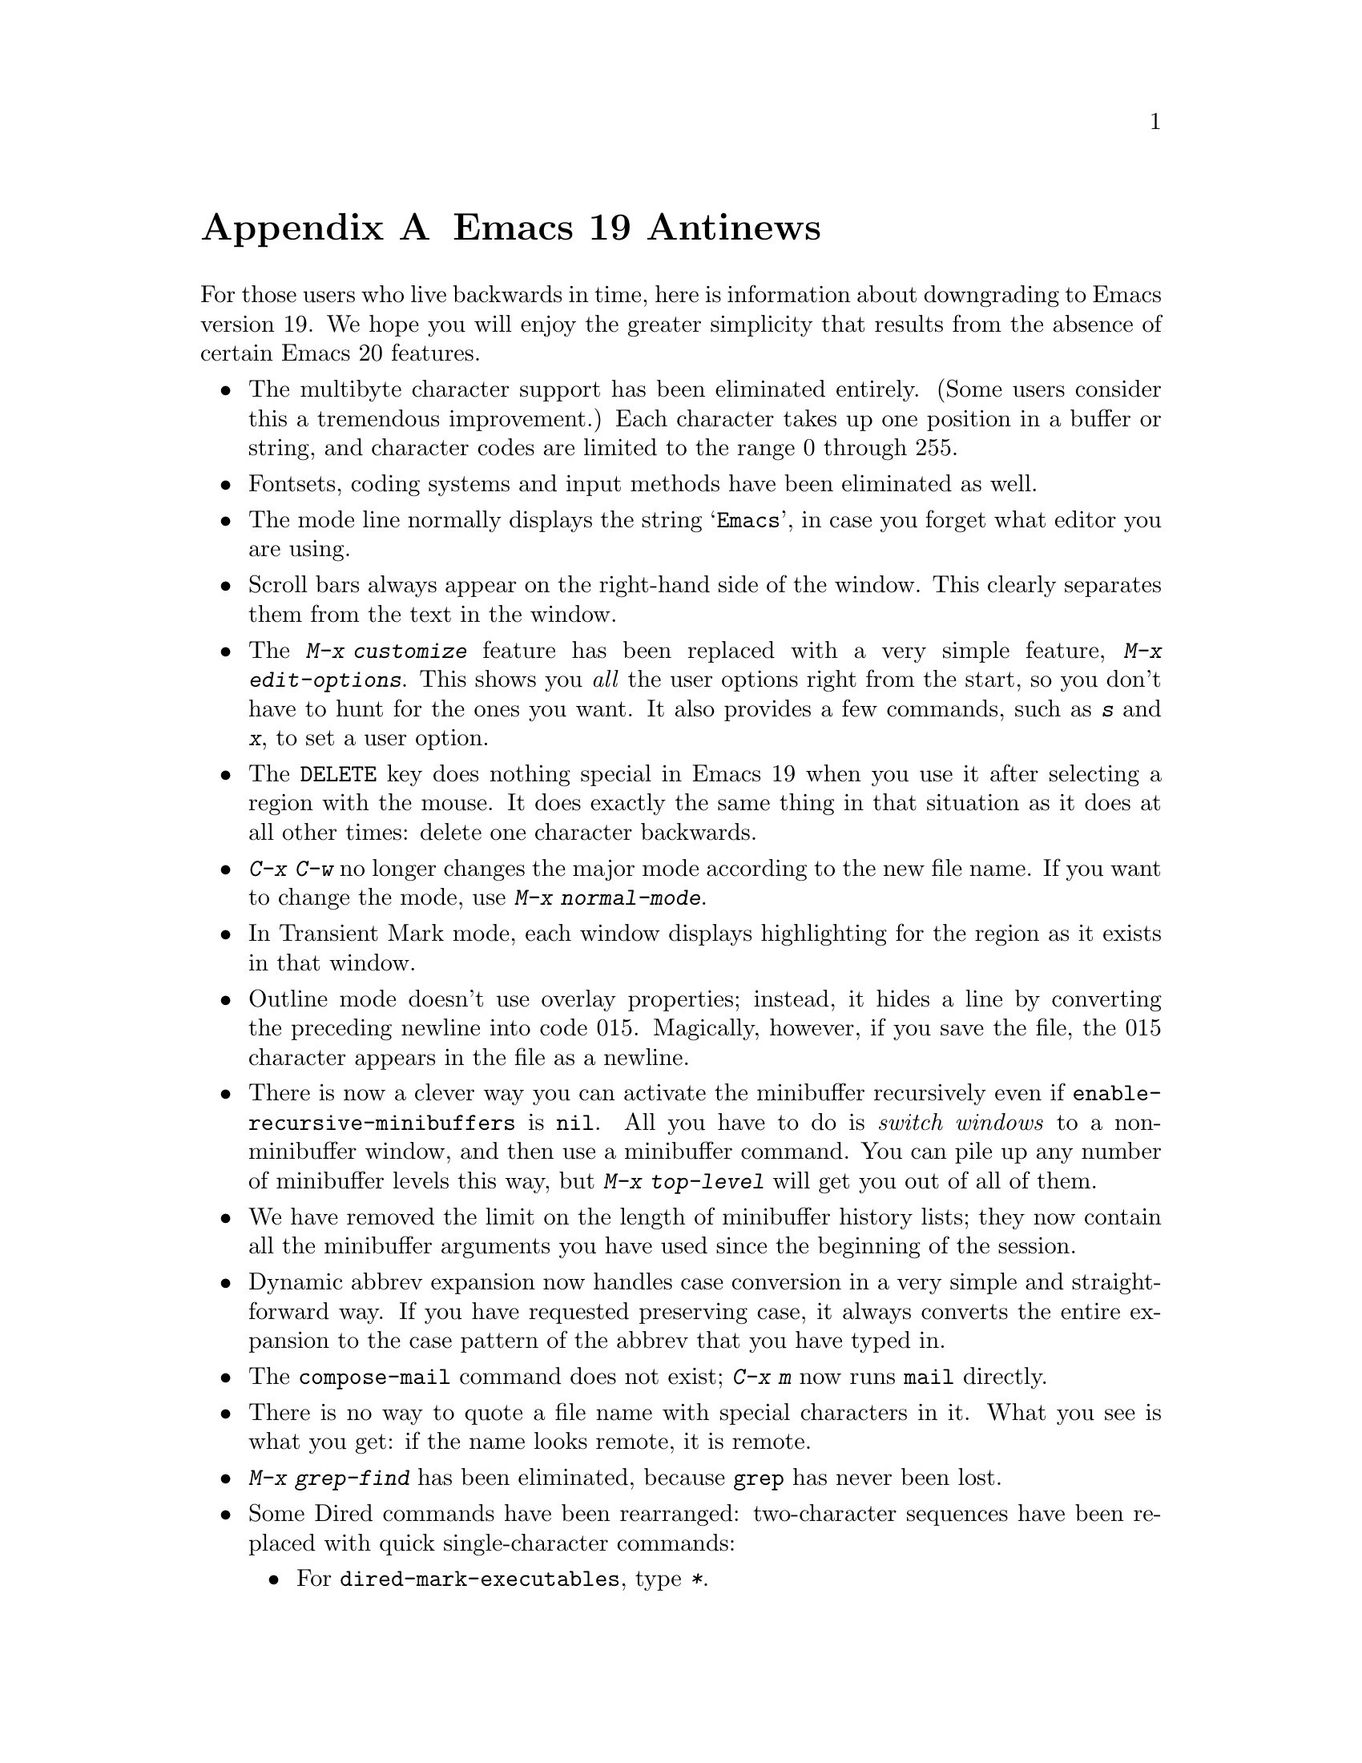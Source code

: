 @c This is part of the Emacs manual.
@c Copyright (C) 1997 Free Software Foundation, Inc.
@c See file emacs.texi for copying conditions.

@node Antinews, MS-DOS, Command Arguments, Top
@appendix Emacs 19 Antinews

  For those users who live backwards in time, here is information about
downgrading to Emacs version 19.  We hope you will enjoy the greater
simplicity that results from the absence of certain Emacs 20 features.

@itemize @bullet
@item
The multibyte character support has been eliminated entirely.  (Some
users consider this a tremendous improvement.)  Each character takes up
one position in a buffer or string, and character codes are limited to
the range 0 through 255.

@item
Fontsets, coding systems and input methods have been eliminated as well.

@item
The mode line normally displays the string @samp{Emacs}, in case you
forget what editor you are using.

@item
Scroll bars always appear on the right-hand side of the window.
This clearly separates them from the text in the window.

@item
The @kbd{M-x customize} feature has been replaced with a very simple
feature, @kbd{M-x edit-options}.  This shows you @emph{all} the user
options right from the start, so you don't have to hunt for the ones you
want.  It also provides a few commands, such as @kbd{s} and @kbd{x}, to
set a user option.

@item
The @key{DELETE} key does nothing special in Emacs 19 when you use it
after selecting a region with the mouse.  It does exactly the same thing
in that situation as it does at all other times: delete one character
backwards.

@item
@kbd{C-x C-w} no longer changes the major mode according to the new file
name.  If you want to change the mode, use @kbd{M-x normal-mode}.

@item
In Transient Mark mode, each window displays highlighting for the region
as it exists in that window.

@item
Outline mode doesn't use overlay properties; instead, it hides a line by
converting the preceding newline into code 015.  Magically, however, if
you save the file, the 015 character appears in the file as a newline.

@item
There is now a clever way you can activate the minibuffer recursively
even if @code{enable-recursive-minibuffers} is @code{nil}.  All you have
to do is @emph{switch windows} to a non-minibuffer window, and then use a
minibuffer command.  You can pile up any number of minibuffer levels
this way, but @kbd{M-x top-level} will get you out of all of them.

@item
We have removed the limit on the length of minibuffer history lists;
they now contain all the minibuffer arguments you have used since the
beginning of the session.

@item
Dynamic abbrev expansion now handles case conversion in a very simple
and straightforward way.  If you have requested preserving case, it
always converts the entire expansion to the case pattern of the abbrev
that you have typed in.

@item
The @code{compose-mail} command does not exist; @kbd{C-x m} now
runs @code{mail} directly.

@item
There is no way to quote a file name with special characters in it.
What you see is what you get: if the name looks remote, it is remote.

@item
@kbd{M-x grep-find} has been eliminated, because @code{grep} has never
been lost.

@ignore
@item
Truth in advertising: @kbd{M-x grep} by default uses @code{grep}, the
whole @code{grep}, and nothing but the @code{grep}.  If you want it to
use @code{zgrep}, you'll have to edit the search command by hand.
@end ignore

@item
Some Dired commands have been rearranged: two-character sequences
have been replaced with quick single-character commands:

@itemize @bullet
@item
For @code{dired-mark-executables}, type @kbd{*}.
@item
For @code{dired-mark-directories}, type @kbd{/}.
@item
For @code{dired-mark-symlinks}, type @kbd{@@}.
@item
For @code{dired-change-marks}, type @kbd{c}.
@item
For @code{dired-unmark-all-files}, type @kbd{C-M-?}.
@item
For @code{dired-unmark-all-marks}, type @kbd{C-M-? @key{RET}}.
@end itemize

But if you want to use @code{dired-flag-garbage-files}, @kbd{&}, you'll
just have to stop living in the past.

@item 
In C mode, you can now specify your preferred style for block comments.
If you want to use the style

@example
/*       
blah     
blah     
*/       
@end example

@noindent
then you should set the variable @code{c-block-comments-indent-p} to
@code{t}.

@item
To customize faces used by Font Lock mode, use the variable
@code{font-lock-face-attributes}.  See its documentation string for
details.

@item
For efficiency, Font Lock mode now uses by default the minimum supported
level of decoration for the selected major mode.

@item
If you kill a buffer, any registers holding saved positions in that
buffer are changed to point into limbo.

@item
The function @code{set-frame-font} has been renamed to
@code{set-default-font}.

@item
The variable @code{tex-main-file} doesn't exist.  Of course, you can
create the variable by setting it, but that won't do anything special.

@item
The @code{scroll-preserve-screen-position} variable has been eliminated;
and so has the feature that it controls.

@item
We have eliminated the functions @code{add-untranslated-filesystem} and
@code{remove-untranslated-filesystem}, and replaced them with a simpler
function, @code{using-unix-filesystems}.

@item
To keep up with decreasing computer memory capacity, many other
functions and files have been eliminated in Emacs 19.  There's no need
to mention them all here.  If you try to use one of them, you'll get an
error message to tell you that it is undefined or unbound.
@end itemize
